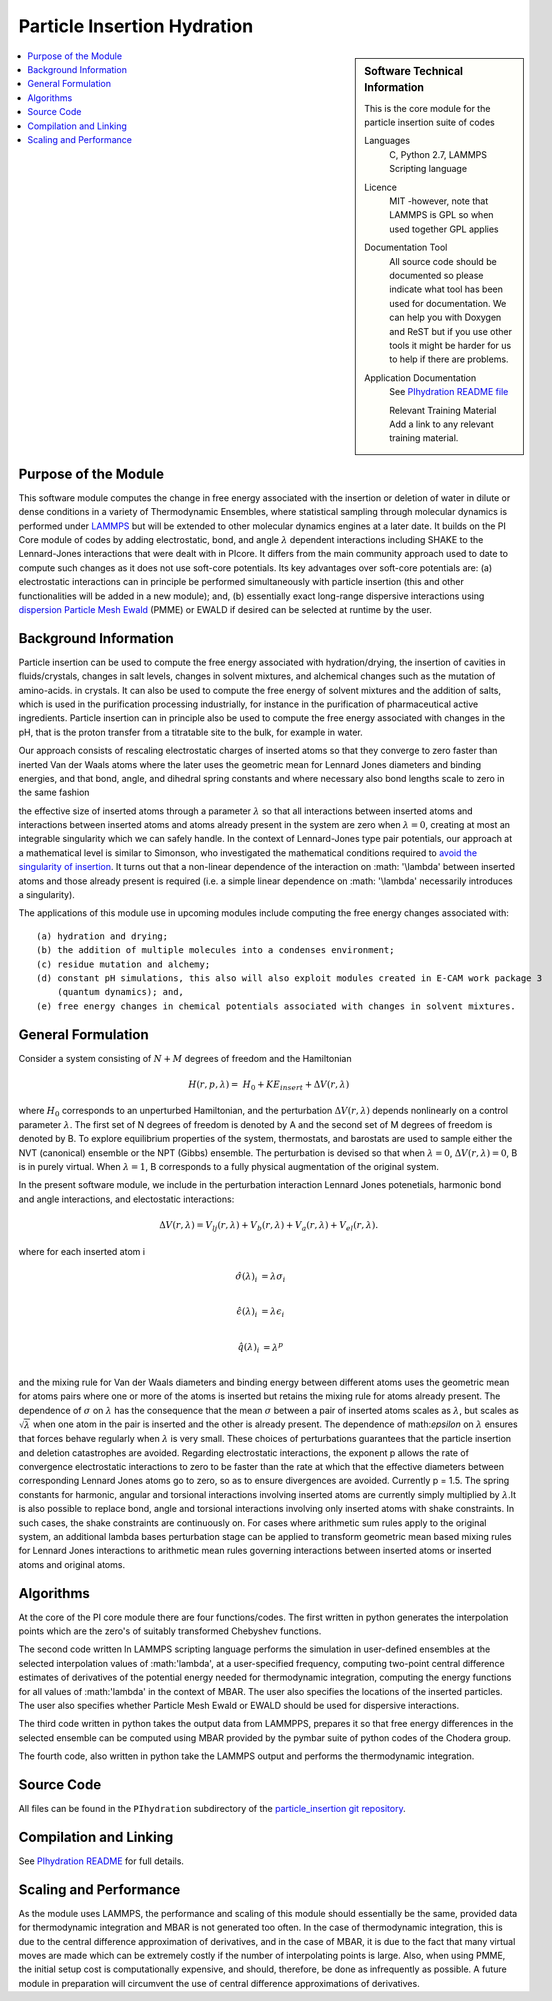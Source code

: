 .. _Particle_Insertion_hydration:

############################
Particle Insertion Hydration
############################

.. sidebar:: Software Technical Information

  This is the core module for the particle insertion suite of codes

  Languages
    C, Python 2.7, LAMMPS Scripting language

  Licence
    MIT -however, note that LAMMPS is GPL so when used together GPL applies

  Documentation Tool
    All source code should be documented so please indicate what tool has been used for documentation. We can help you
    with Doxygen and ReST but if you use other tools it might be harder for us to help if there are problems.

  Application Documentation
    See `PIhydration README file <https://gitlab.e-cam2020.eu/mackernan/particle_insertion/tree/master/PIhydration>`_

    Relevant Training Material
    Add a link to any relevant training material.

.. contents:: :local:

.. Add technical info as a sidebar and allow text below to wrap around it

Purpose of the Module
_____________________

This software module computes the change in free energy associated with the insertion or deletion of water in dilute or dense conditions in a variety of Thermodynamic Ensembles, where statistical sampling through molecular dynamics is performed under `LAMMPS <https://lammps.sandia.gov/>`_ but will be extended to other molecular dynamics engines at a later date. It builds on the PI Core module of codes by adding electrostatic, bond, and angle
:math:`\lambda`   dependent interactions including SHAKE to the Lennard-Jones interactions that were dealt with in PIcore. It differs from the main community approach used to date to compute such changes as it does not use soft-core potentials. Its key advantages over soft-core potentials are: (a) electrostatic interactions 
can in principle be performed simultaneously
with particle insertion (this and other functionalities will be added in a new module); and, (b) essentially exact long-range dispersive interactions 
using `dispersion Particle Mesh Ewald <https://doi.org/10.1063/1.4764089>`_ (PMME)  or EWALD if desired  can  be selected at runtime  by  the user. 


Background Information
______________________

Particle insertion can be used to compute the free energy associated with hydration/drying, the insertion of cavities in fluids/crystals, 
changes in salt levels, changes in solvent mixtures, and alchemical changes such as the mutation of amino-acids.   in crystals. It can also be used to compute the free energy of solvent mixtures and the addition of salts, which is used in the purification processing industrially, for instance in the purification of pharmaceutical active ingredients. Particle insertion can in principle also be used to compute the free energy associated with changes in the pH, that is the proton transfer from a titratable site to the bulk, 
for example in water. 

Our approach consists  of rescaling electrostatic charges of inserted atoms so that they converge to zero faster than inerted Van der Waals 
atoms where  the later uses the geometric mean for Lennard Jones diameters and binding energies, and that bond, angle, and dihedral spring constants  and where 
necessary  also bond lengths  scale to zero in the same fashion 

the effective size of inserted atoms through a parameter  :math:`\lambda` so that all interactions between inserted atoms and interactions between inserted atoms and atoms already present in the system are zero when  :math:`\lambda = 0`,  creating at most an integrable singularity which we can safely handle.  In the context of Lennard-Jones type pair potentials,  
our approach at a mathematical level is similar to Simonson, who investigated the mathematical conditions required to `avoid the
singularity of insertion <https://doi.org/10.1080/00268979300102371>`_. It turns out that a non-linear dependence of the interaction on  :math: '\\lambda'  between inserted
atoms and those already present is required (i.e. a simple linear dependence on :math: '\\lambda' necessarily introduces a singularity).



The applications of this module use in upcoming modules include computing the free energy changes associated with:

::

    (a) hydration and drying;
    (b) the addition of multiple molecules into a condenses environment;
    (c) residue mutation and alchemy;
    (d) constant pH simulations, this also will also exploit modules created in E-CAM work package 3
        (quantum dynamics); and,
    (e) free energy changes in chemical potentials associated with changes in solvent mixtures.
    
    
General Formulation
___________________

Consider a  system consisting of :math:`N+M` degrees of freedom  and the Hamiltonian

.. math::
  H(r,p,\lambda) =&H_0 + KE_{insert} +  \Delta V(r, \lambda)

where :math:`H_0` corresponds to an unperturbed Hamiltonian, and the perturbation :math:`\Delta V(r, \lambda)` depends nonlinearly on a control parameter :math:`\lambda`. The first set of N degrees of freedom is denoted by A and the second set of  M degrees of freedom is denoted by B.  To explore equilibrium properties of the system, thermostats, and barostats are used to sample either the NVT (canonical) ensemble or the NPT (Gibbs) ensemble. The perturbation is devised so that 
when  :math:`\lambda = 0`, :math:`\Delta V(r, \lambda) = 0`, B is in purely virtual. When :math:`\lambda = 1`, B 
corresponds to a  fully physical augmentation of the original system.


In the present software module, we include in the perturbation  interaction Lennard Jones potenetials, harmonic bond and angle interactions, and 
electostatic interactions:

.. math::
  \Delta V(r,\lambda) = V_{lj}(r,\lambda) + V_{b}(r,\lambda) + V_{a}(r,\lambda) + V_{el}(r,\lambda).

where for each inserted atom i

.. math::
  \hat{\sigma}( \lambda)_i &= \lambda \sigma_i   \\

  \hat{\epsilon}( \lambda)_i &= \lambda \epsilon_i   \\
  
  \hat{q}( \lambda)_i &= \lambda ^p \\
  
and the mixing rule for Van der Waals diameters and binding energy between different atoms uses the geometric mean for atoms pairs where one or more of the atoms is inserted but retains the mixing rule for atoms already present. The dependence of 
:math:`\sigma` on :math:`\lambda` has the  consequence that the mean 
:math:`\sigma` between a pair of inserted atoms scales as :math:`\lambda`, but scales as :math:`\sqrt{\lambda}` when one atom in the pair is  
inserted and the other is already present. The dependence of math:`\epsilon` on  :math:`\lambda` ensures that forces behave regularly when 
:math:`\lambda` is very small. These choices of perturbations guarantees that the particle insertion and deletion catastrophes are avoided.
Regarding electrostatic interactions, the exponent p   allows the rate of convergence electrostatic interactions to zero to be faster than the rate at which that the effective diameters between corresponding Lennard Jones atoms go to zero, so as to ensure divergences are avoided. Currently p = 1.5.  The spring constants for harmonic, angular and torsional interactions involving inserted atoms are currently simply multiplied by :math:`\lambda`.It is also possible to replace
bond, angle and torsional interactions involving only inserted atoms with shake constraints. In such cases, the shake constraints are continuously on. For cases where arithmetic sum rules apply to the original system, an additional lambda bases perturbation stage can be applied to transform geometric mean based mixing rules for Lennard Jones interactions to arithmetic mean rules governing interactions between inserted atoms or inserted atoms and original atoms.



Algorithms
__________

At the core of the PI core module there are four functions/codes.  The first written in python generates the interpolation points  which are
the zero's of suitably transformed Chebyshev functions. 

The second code written ln LAMMPS scripting language performs the simulation in user-defined ensembles at the selected
interpolation values of :math:'lambda', at a user-specified frequency, computing two-point central difference estimates of derivatives of the 
potential energy needed for thermodynamic integration,  computing the energy
functions for all values of :math:'lambda' in the context of MBAR.  The user also specifies the locations of the inserted particles. 
The user also specifies whether 
Particle Mesh Ewald or EWALD  should be used for dispersive interactions. 

The third code written in python takes the output data from LAMMPPS, prepares it so that free energy differences in the selected ensemble can be computed using MBAR provided by the pymbar suite of python codes of the Chodera group. 

The fourth code, also written in python take the LAMMPS output and performs the thermodynamic integration.


Source Code
___________

All files can be found in the ``PIhydration`` subdirectory of the `particle_insertion git repository <https://gitlab.e-cam2020.eu/mackernan/particle_insertion>`_.

Compilation and Linking
_______________________

See `PIhydration README <https://gitlab.e-cam2020.eu/mackernan/particle_insertion/tree/master/PIhydration/README.rst>`_ for full details.

Scaling  and Performance
_________________________

As the module uses LAMMPS, the performance and scaling of this module should essentially be the same, provided data for thermodynamic integration and 
MBAR is not generated too often. In the case of thermodynamic integration, this is due to the central difference approximation of derivatives, and in the case
of MBAR, it is due to the fact that many virtual moves are made which can be extremely costly if the number of interpolating points is large. Also, when using
PMME, the initial setup cost is computationally expensive, and should, therefore, be done as infrequently as possible. A future module in preparation will
circumvent the use of central difference approximations of derivatives.
